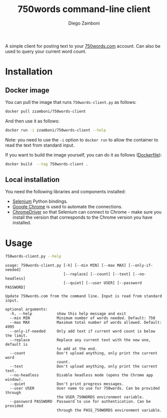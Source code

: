 #+TITLE: 750words command-line client
#+author: Diego Zamboni
#+email: diego@zzamboni.org

A simple client for posting text to your [[https://750words.com/][750words.com]] account. Can also be used to query your current word count.

* Installation

** Docker image

You can pull the image that runs =750words-client.py= as follows:

#+begin_src bash
docker pull zzamboni/750words-client
#+end_src

And then use it as follows:

#+begin_src bash
docker run -i zzamboni/750words-client --help
#+end_src

Note: you need to use the =-i= option to =docker run= to allow the container to read the text from standard input.

If you want to build the image yourself, you can do it as follows ([[file:Dockerfile][Dockerfile]]):

#+begin_src bash
docker build  --tag 750words-client .
#+end_src

** Local installation

You need the following libraries and components installed:

- [[https://selenium-python.readthedocs.io/][Selenium]] Python bindings.
- [[https://www.google.com/chrome/][Google Chrome]] is used to automate the connections.
- [[https://chromedriver.chromium.org/][ChromeDriver]] so that Selenium can connect to Chrome - make sure you install the version that corresponds to the Chrome version you have installed.

* Usage

#+begin_src bash :results output :exports both
750words-client.py --help
#+end_src

#+RESULTS:
#+begin_example
usage: 750words-client.py [-h] [--min MIN] [--max MAX] [--only-if-needed]
                          [--replace] [--count] [--text] [--no-headless]
                          [--quiet] [--user USER] [--password PASSWORD]

Update 750words.com from the command line. Input is read from standard input.

optional arguments:
  -h, --help           show this help message and exit
  --min MIN            Minimum number of words needed. Default: 750
  --max MAX            Maximum total number of words allowed. Default: 4995
  --only-if-needed     Only add text if current word count is below the limit.
  --replace            Replace any current text with the new one, default is
                       to add at the end.
  --count              Don't upload anything, only print the current word
                       count.
  --text               Don't upload anything, only print the current text.
  --no-headless        Disable headless mode (opens the Chrome app window).
  --quiet              Don't print progress messages.
  --user USER          User name to use for 750words. Can be provided through
                       the USER_750WORDS environment variable.
  --password PASSWORD  Password to use for authentication. Can be provided
                       through the PASS_750WORDS environment variable.
#+end_example

